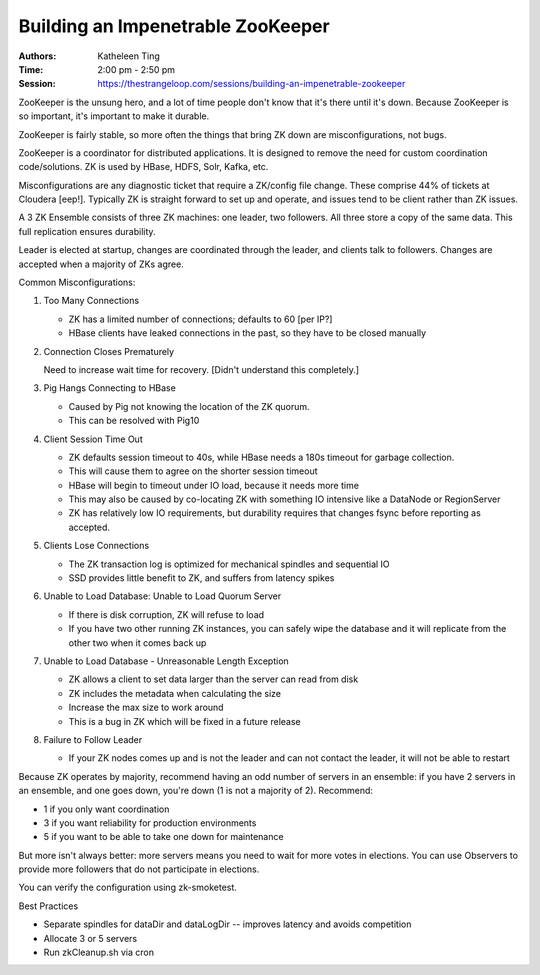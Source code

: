 Building an Impenetrable ZooKeeper
==================================

:Authors: Katheleen Ting
:Time: 2:00 pm - 2:50 pm
:Session: https://thestrangeloop.com/sessions/building-an-impenetrable-zookeeper

ZooKeeper is the unsung hero, and a lot of time people don't know that
it's there until it's down. Because ZooKeeper is so important, it's
important to make it durable.

ZooKeeper is fairly stable, so more often the things that bring ZK
down are misconfigurations, not bugs.

ZooKeeper is a coordinator for distributed applications. It is
designed to remove the need for custom coordination code/solutions. ZK
is used by HBase, HDFS, Solr, Kafka, etc.

Misconfigurations are any diagnostic ticket that require a ZK/config
file change. These comprise 44% of tickets at Cloudera [eep!].
Typically ZK is straight forward to set up and operate, and issues
tend to be client rather than ZK issues.

A 3 ZK Ensemble consists of three ZK machines: one leader, two
followers. All three store a copy of the same data. This full
replication ensures durability.

Leader is elected at startup, changes are coordinated through the
leader, and clients talk to followers. Changes are accepted when a
majority of ZKs agree.

Common Misconfigurations:

#. Too Many Connections

   * ZK has a limited number of connections; defaults to 60 [per IP?]
   * HBase clients have leaked connections in the past, so they have to
     be closed manually

#. Connection Closes Prematurely

   Need to increase wait time for recovery. [Didn't understand this
   completely.]

#. Pig Hangs Connecting to HBase

   * Caused by Pig not knowing the location of the ZK quorum.
   * This can be resolved with Pig10

#. Client Session Time Out

   * ZK defaults session timeout to 40s, while HBase needs a 180s
     timeout for garbage collection.
   * This will cause them to agree on the shorter session timeout
   * HBase will begin to timeout under IO load, because it needs more
     time
   * This may also be caused by co-locating ZK with something IO
     intensive like a DataNode or RegionServer
   * ZK has relatively low IO requirements, but durability requires
     that changes fsync before reporting as accepted.

#. Clients Lose Connections

   * The ZK transaction log is optimized for mechanical spindles and
     sequential IO
   * SSD provides little benefit to ZK, and suffers from latency spikes

#. Unable to Load Database: Unable to Load Quorum Server

   * If there is disk corruption, ZK will refuse to load
   * If you have two other running ZK instances, you can safely wipe
     the database and it will replicate from the other two when it
     comes back up

#. Unable to Load Database - Unreasonable Length Exception

   * ZK allows a client to set data larger than the server can read
     from disk
   * ZK includes the metadata when calculating the size
   * Increase the max size to work around
   * This is a bug in ZK which will be fixed in a future release

#. Failure to Follow Leader

   * If your ZK nodes comes up and is not the leader and can not
     contact the leader, it will not be able to restart

Because ZK operates by majority, recommend having an odd number of
servers in an ensemble: if you have 2 servers in an ensemble, and one
goes down, you're down (1 is not a majority of 2). Recommend:

* 1 if you only want coordination
* 3 if you want reliability for production environments
* 5 if you want to be able to take one down for maintenance

But more isn't always better: more servers means you need to wait for
more votes in elections. You can use Observers to provide more
followers that do not participate in elections.

You can verify the configuration using zk-smoketest.

Best Practices

* Separate spindles for dataDir and dataLogDir -- improves latency and
  avoids competition
* Allocate 3 or 5 servers
* Run zkCleanup.sh via cron
